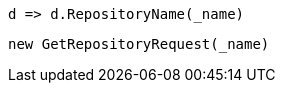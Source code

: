 [source, csharp]
----
d => d.RepositoryName(_name)
----
[source, csharp]
----
new GetRepositoryRequest(_name)
----
